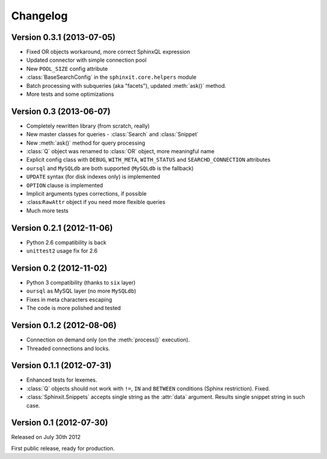 .. _changelog:

Changelog
=========

Version 0.3.1 (2013-07-05)
--------------------------

* Fixed OR objects workaround, more correct SphinxQL expression
* Updated connector with simple connection pool
* New ``POOL_SIZE`` config attribute
* :class:`BaseSearchConfig` in the ``sphinxit.core.helpers`` module
* Batch processing with subqueries (aka "facets"), updated :meth:`ask()` method.
* More tests and some optimizations

Version 0.3 (2013-06-07)
------------------------

* Completely rewritten library (from scratch, really)
* New master classes for queries - :class:`Search` and :class:`Snippet`
* New :meth:`ask()` method for query processing
* :class:`Q` object was renamed to :class:`OR` object, more meaningful name
* Explicit config class with ``DEBUG``, ``WITH_META``, ``WITH_STATUS`` and ``SEARCHD_CONNECTION`` attributes
* ``oursql`` and ``MySQLdb`` are both supported (``MySQLdb`` is the fallback)
* ``UPDATE`` syntax (for disk indexes only) is implemented
* ``OPTION`` clause is implemented
* Implicit arguments types corrections, if possible
* :class:``RawAttr`` object if you need more flexible queries
* Much more tests

Version 0.2.1 (2012-11-06)
--------------------------

* Python 2.6 compatibility is back
* ``unittest2`` usage fix for 2.6

Version 0.2 (2012-11-02)
--------------------------

* Python 3 compatibility (thanks to ``six`` layer)
* ``oursql`` as MySQL layer (no more ``MySQLdb``)
* Fixes in meta characters escaping
* The code is more polished and tested

Version 0.1.2 (2012-08-06)
--------------------------

* Connection on demand only (on the :meth:`process()` execution).
* Threaded connections and locks.

Version 0.1.1 (2012-07-31)
--------------------------

* Enhanced tests for lexemes.
* :class:`Q` objects should not work with ``!=``, ``IN`` and ``BETWEEN`` conditions (Sphinx restriction). Fixed.
* :class:`Sphinxit.Snippets` accepts single string as the :attr:`data` argument. Results single snippet string in such case.

Version 0.1 (2012-07-30)
------------------------
Released on July 30th 2012

First public release, ready for production.
